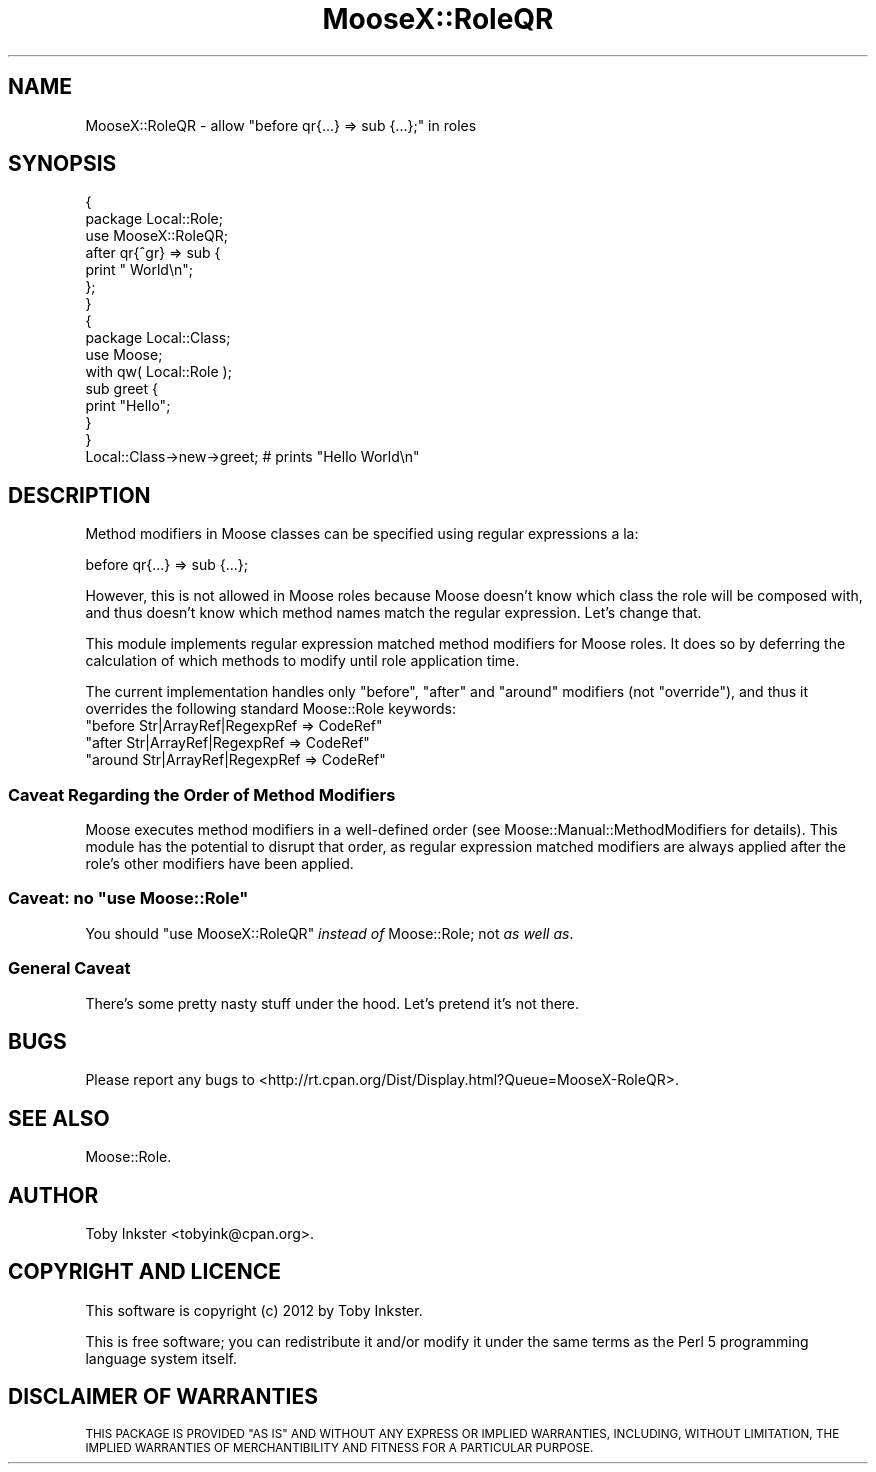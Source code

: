 .\" Automatically generated by Pod::Man 4.14 (Pod::Simple 3.40)
.\"
.\" Standard preamble:
.\" ========================================================================
.de Sp \" Vertical space (when we can't use .PP)
.if t .sp .5v
.if n .sp
..
.de Vb \" Begin verbatim text
.ft CW
.nf
.ne \\$1
..
.de Ve \" End verbatim text
.ft R
.fi
..
.\" Set up some character translations and predefined strings.  \*(-- will
.\" give an unbreakable dash, \*(PI will give pi, \*(L" will give a left
.\" double quote, and \*(R" will give a right double quote.  \*(C+ will
.\" give a nicer C++.  Capital omega is used to do unbreakable dashes and
.\" therefore won't be available.  \*(C` and \*(C' expand to `' in nroff,
.\" nothing in troff, for use with C<>.
.tr \(*W-
.ds C+ C\v'-.1v'\h'-1p'\s-2+\h'-1p'+\s0\v'.1v'\h'-1p'
.ie n \{\
.    ds -- \(*W-
.    ds PI pi
.    if (\n(.H=4u)&(1m=24u) .ds -- \(*W\h'-12u'\(*W\h'-12u'-\" diablo 10 pitch
.    if (\n(.H=4u)&(1m=20u) .ds -- \(*W\h'-12u'\(*W\h'-8u'-\"  diablo 12 pitch
.    ds L" ""
.    ds R" ""
.    ds C` ""
.    ds C' ""
'br\}
.el\{\
.    ds -- \|\(em\|
.    ds PI \(*p
.    ds L" ``
.    ds R" ''
.    ds C`
.    ds C'
'br\}
.\"
.\" Escape single quotes in literal strings from groff's Unicode transform.
.ie \n(.g .ds Aq \(aq
.el       .ds Aq '
.\"
.\" If the F register is >0, we'll generate index entries on stderr for
.\" titles (.TH), headers (.SH), subsections (.SS), items (.Ip), and index
.\" entries marked with X<> in POD.  Of course, you'll have to process the
.\" output yourself in some meaningful fashion.
.\"
.\" Avoid warning from groff about undefined register 'F'.
.de IX
..
.nr rF 0
.if \n(.g .if rF .nr rF 1
.if (\n(rF:(\n(.g==0)) \{\
.    if \nF \{\
.        de IX
.        tm Index:\\$1\t\\n%\t"\\$2"
..
.        if !\nF==2 \{\
.            nr % 0
.            nr F 2
.        \}
.    \}
.\}
.rr rF
.\" ========================================================================
.\"
.IX Title "MooseX::RoleQR 3"
.TH MooseX::RoleQR 3 "2014-09-10" "perl v5.32.0" "User Contributed Perl Documentation"
.\" For nroff, turn off justification.  Always turn off hyphenation; it makes
.\" way too many mistakes in technical documents.
.if n .ad l
.nh
.SH "NAME"
MooseX::RoleQR \- allow "before qr{...} => sub {...};" in roles
.SH "SYNOPSIS"
.IX Header "SYNOPSIS"
.Vb 7
\&   {
\&      package Local::Role;
\&      use MooseX::RoleQR;
\&      after qr{^gr} => sub {
\&         print " World\en";
\&      };
\&   }
\&   
\&   {
\&      package Local::Class;
\&      use Moose;
\&      with qw( Local::Role );
\&      sub greet {
\&         print "Hello";
\&      }
\&   }
\&   
\&   Local::Class\->new\->greet; # prints "Hello World\en"
.Ve
.SH "DESCRIPTION"
.IX Header "DESCRIPTION"
Method modifiers in Moose classes can be specified using regular expressions
a la:
.PP
.Vb 1
\&   before qr{...} => sub {...};
.Ve
.PP
However, this is not allowed in Moose roles because Moose doesn't know which
class the role will be composed with, and thus doesn't know which method
names match the regular expression. Let's change that.
.PP
This module implements regular expression matched method modifiers for Moose
roles. It does so by deferring the calculation of which methods to modify
until role application time.
.PP
The current implementation handles only \f(CW\*(C`before\*(C'\fR, \f(CW\*(C`after\*(C'\fR and \f(CW\*(C`around\*(C'\fR
modifiers (not \f(CW\*(C`override\*(C'\fR), and thus it overrides the following standard
Moose::Role keywords:
.ie n .IP """before Str|ArrayRef|RegexpRef => CodeRef""" 4
.el .IP "\f(CWbefore Str|ArrayRef|RegexpRef => CodeRef\fR" 4
.IX Item "before Str|ArrayRef|RegexpRef => CodeRef"
.PD 0
.ie n .IP """after Str|ArrayRef|RegexpRef => CodeRef""" 4
.el .IP "\f(CWafter Str|ArrayRef|RegexpRef => CodeRef\fR" 4
.IX Item "after Str|ArrayRef|RegexpRef => CodeRef"
.ie n .IP """around Str|ArrayRef|RegexpRef => CodeRef""" 4
.el .IP "\f(CWaround Str|ArrayRef|RegexpRef => CodeRef\fR" 4
.IX Item "around Str|ArrayRef|RegexpRef => CodeRef"
.PD
.SS "Caveat Regarding the Order of Method Modifiers"
.IX Subsection "Caveat Regarding the Order of Method Modifiers"
Moose executes method modifiers in a well-defined order (see
Moose::Manual::MethodModifiers for details). This module has the potential
to disrupt that order, as regular expression matched modifiers are always
applied after the role's other modifiers have been applied.
.ie n .SS "Caveat: no ""use Moose::Role"""
.el .SS "Caveat: no \f(CWuse Moose::Role\fP"
.IX Subsection "Caveat: no use Moose::Role"
You should \f(CW\*(C`use MooseX::RoleQR\*(C'\fR \fIinstead of\fR Moose::Role; not
\&\fIas well as\fR.
.SS "General Caveat"
.IX Subsection "General Caveat"
There's some pretty nasty stuff under the hood. Let's pretend it's
not there.
.SH "BUGS"
.IX Header "BUGS"
Please report any bugs to
<http://rt.cpan.org/Dist/Display.html?Queue=MooseX\-RoleQR>.
.SH "SEE ALSO"
.IX Header "SEE ALSO"
Moose::Role.
.SH "AUTHOR"
.IX Header "AUTHOR"
Toby Inkster <tobyink@cpan.org>.
.SH "COPYRIGHT AND LICENCE"
.IX Header "COPYRIGHT AND LICENCE"
This software is copyright (c) 2012 by Toby Inkster.
.PP
This is free software; you can redistribute it and/or modify it under
the same terms as the Perl 5 programming language system itself.
.SH "DISCLAIMER OF WARRANTIES"
.IX Header "DISCLAIMER OF WARRANTIES"
\&\s-1THIS PACKAGE IS PROVIDED \*(L"AS IS\*(R" AND WITHOUT ANY EXPRESS OR IMPLIED
WARRANTIES, INCLUDING, WITHOUT LIMITATION, THE IMPLIED WARRANTIES OF
MERCHANTIBILITY AND FITNESS FOR A PARTICULAR PURPOSE.\s0
